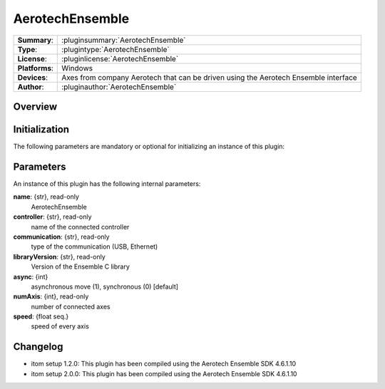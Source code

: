 ===================
 AerotechEnsemble
===================

=============== ========================================================================================================
**Summary**:    :pluginsummary:`AerotechEnsemble`
**Type**:       :plugintype:`AerotechEnsemble`
**License**:    :pluginlicense:`AerotechEnsemble`
**Platforms**:  Windows
**Devices**:    Axes from company Aerotech that can be driven using the Aerotech Ensemble interface
**Author**:     :pluginauthor:`AerotechEnsemble`
=============== ========================================================================================================
 
Overview
========

.. pluginsummaryextended::
    :plugin: AerotechEnsemble

Initialization
==============
  
The following parameters are mandatory or optional for initializing an instance of this plugin:
    
    .. plugininitparams::
        :plugin: AerotechEnsemble
        
Parameters
===========

An instance of this plugin has the following internal parameters:

**name**: {str}, read-only 
    AerotechEnsemble
**controller**: {str}, read-only
    name of the connected controller
**communication**: {str}, read-only
    type of the communication (USB, Ethernet) 
**libraryVersion**: {str}, read-only
    Version of the Ensemble C library   
**async**: {int}
    asynchronous move (1), synchronous (0) [default]    
**numAxis**: {int}, read-only
    number of connected axes
**speed**: {float seq.}
    speed of every axis

Changelog
==========

* itom setup 1.2.0: This plugin has been compiled using the Aerotech Ensemble SDK 4.6.1.10
* itom setup 2.0.0: This plugin has been compiled using the Aerotech Ensemble SDK 4.6.1.10
